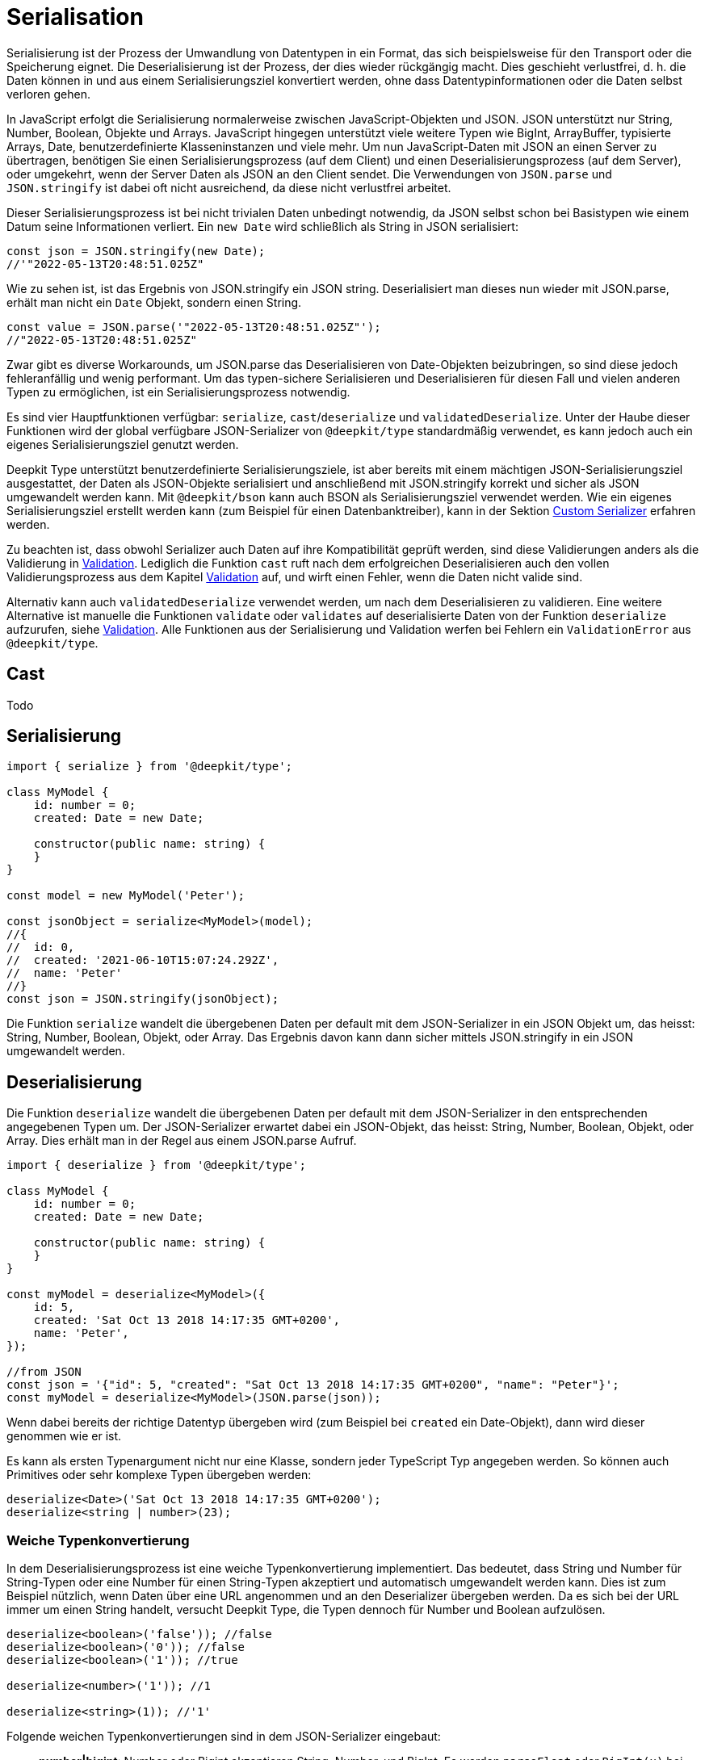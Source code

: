 [#serialisation]
= Serialisation

Serialisierung ist der Prozess der Umwandlung von Datentypen in ein Format, das sich beispielsweise für den Transport oder die Speicherung eignet. Die Deserialisierung ist der Prozess, der dies wieder rückgängig macht. Dies geschieht verlustfrei, d. h. die Daten können in und aus einem Serialisierungsziel konvertiert werden, ohne dass Datentypinformationen oder die Daten selbst verloren gehen.

In JavaScript erfolgt die Serialisierung normalerweise zwischen JavaScript-Objekten und JSON. JSON unterstützt nur String, Number, Boolean, Objekte und Arrays. JavaScript hingegen unterstützt viele weitere Typen wie BigInt, ArrayBuffer, typisierte Arrays, Date, benutzerdefinierte Klasseninstanzen und viele mehr. Um nun JavaScript-Daten mit JSON an einen Server zu übertragen, benötigen Sie einen Serialisierungsprozess (auf dem Client) und einen Deserialisierungsprozess (auf dem Server), oder umgekehrt, wenn der Server Daten als JSON an den Client sendet. Die Verwendungen von `JSON.parse` und `JSON.stringify` ist dabei oft nicht ausreichend, da diese nicht verlustfrei arbeitet.

Dieser Serialisierungsprozess ist bei nicht trivialen Daten unbedingt notwendig, da JSON selbst schon bei Basistypen wie einem Datum seine Informationen verliert. Ein `new Date` wird schließlich als String in JSON serialisiert:

```typescript
const json = JSON.stringify(new Date);
//'"2022-05-13T20:48:51.025Z"
```

Wie zu sehen ist, ist das Ergebnis von JSON.stringify ein JSON string. Deserialisiert man dieses nun wieder mit JSON.parse, erhält man nicht ein `Date` Objekt, sondern einen String.

```typescript
const value = JSON.parse('"2022-05-13T20:48:51.025Z"');
//"2022-05-13T20:48:51.025Z"
```

Zwar gibt es diverse Workarounds, um JSON.parse das Deserialisieren von Date-Objekten beizubringen, so sind diese jedoch fehleranfällig und wenig performant. Um das typen-sichere Serialisieren und Deserialisieren für diesen Fall und vielen anderen Typen zu ermöglichen, ist ein Serialisierungsprozess notwendig.

Es sind vier Hauptfunktionen verfügbar: `serialize`, `cast`/`deserialize` und `validatedDeserialize`. Unter der Haube dieser Funktionen wird der global verfügbare JSON-Serializer von `@deepkit/type` standardmäßig verwendet, es kann jedoch auch ein eigenes Serialisierungsziel genutzt werden.

Deepkit Type unterstützt benutzerdefinierte Serialisierungsziele, ist aber bereits mit einem mächtigen JSON-Serialisierungsziel ausgestattet, der Daten als JSON-Objekte serialisiert und anschließend mit JSON.stringify korrekt und sicher als JSON umgewandelt werden kann. Mit `@deepkit/bson` kann auch BSON als Serialisierungsziel verwendet werden. Wie ein eigenes Serialisierungsziel erstellt werden kann (zum Beispiel für einen Datenbanktreiber), kann in der Sektion xref:serialization.adoc#serialisation-custom-serialiser[Custom Serializer] erfahren werden.

Zu beachten ist, dass obwohl Serializer auch Daten auf ihre Kompatibilität geprüft werden, sind diese Validierungen anders als die Validierung in xref:validation.adoc[Validation]. Lediglich die Funktion `cast` ruft nach dem erfolgreichen Deserialisieren auch den vollen Validierungsprozess aus dem Kapitel xref:validation.adoc[Validation] auf, und wirft einen Fehler, wenn die Daten nicht valide sind.

Alternativ kann auch `validatedDeserialize` verwendet werden, um nach dem Deserialisieren zu validieren. Eine weitere Alternative ist manuelle die Funktionen `validate` oder `validates` auf deserialisierte Daten von der Funktion `deserialize` aufzurufen, siehe xref:validation.adoc[Validation].
Alle Funktionen aus der Serialisierung und Validation werfen bei Fehlern ein `ValidationError` aus `@deepkit/type`.

[#serialisation-cast]
== Cast

Todo

[#serialisation-serialise]
== Serialisierung

```typescript
import { serialize } from '@deepkit/type';

class MyModel {
    id: number = 0;
    created: Date = new Date;

    constructor(public name: string) {
    }
}

const model = new MyModel('Peter');

const jsonObject = serialize<MyModel>(model);
//{
//  id: 0,
//  created: '2021-06-10T15:07:24.292Z',
//  name: 'Peter'
//}
const json = JSON.stringify(jsonObject);
```


Die Funktion `serialize` wandelt die übergebenen Daten per default mit dem JSON-Serializer in ein JSON Objekt um, das heisst: String, Number, Boolean, Objekt, oder Array. Das Ergebnis davon kann dann sicher mittels JSON.stringify in ein JSON umgewandelt werden.

[#serialisation-deserialise]
== Deserialisierung

Die Funktion `deserialize` wandelt die übergebenen Daten per default mit dem JSON-Serializer in den entsprechenden angegebenen Typen um. Der JSON-Serializer erwartet dabei ein JSON-Objekt, das heisst: String, Number, Boolean, Objekt, oder Array. Dies erhält man in der Regel aus einem JSON.parse Aufruf.

```typescript
import { deserialize } from '@deepkit/type';

class MyModel {
    id: number = 0;
    created: Date = new Date;

    constructor(public name: string) {
    }
}

const myModel = deserialize<MyModel>({
    id: 5,
    created: 'Sat Oct 13 2018 14:17:35 GMT+0200',
    name: 'Peter',
});

//from JSON
const json = '{"id": 5, "created": "Sat Oct 13 2018 14:17:35 GMT+0200", "name": "Peter"}';
const myModel = deserialize<MyModel>(JSON.parse(json));
```

Wenn dabei bereits der richtige Datentyp übergeben wird (zum Beispiel bei `created` ein Date-Objekt), dann wird dieser genommen wie er ist.

Es kann als ersten Typenargument nicht nur eine Klasse, sondern jeder TypeScript Typ angegeben werden. So können auch Primitives oder sehr komplexe Typen übergeben werden:

```typescript
deserialize<Date>('Sat Oct 13 2018 14:17:35 GMT+0200');
deserialize<string | number>(23);
```

[#serialisation-loosely-convertion]
=== Weiche Typenkonvertierung

In dem Deserialisierungsprozess ist eine weiche Typenkonvertierung implementiert. Das bedeutet, dass String und Number für String-Typen oder eine Number für einen String-Typen akzeptiert und automatisch umgewandelt werden kann. Dies ist zum Beispiel nützlich, wenn Daten über eine URL angenommen und an den Deserializer übergeben werden. Da es sich bei der URL immer um einen String handelt, versucht Deepkit Type, die Typen dennoch für Number und Boolean aufzulösen.

```typescript
deserialize<boolean>('false')); //false
deserialize<boolean>('0')); //false
deserialize<boolean>('1')); //true

deserialize<number>('1')); //1

deserialize<string>(1)); //'1'
```

Folgende weichen Typenkonvertierungen sind in dem JSON-Serializer eingebaut:

* *number|bigint*: Number oder Bigint akzeptieren String, Number, und BigInt. Es werden `parseFloat` oder `BigInt(x)` bei einer notwendigen Umwandlung genutzt.
* *boolean*: Boolean akzeptiert Number and String. 0, '0', 'false' wird interpretiert als `false`. 1, '1', 'true' wird interpretiert als `true`.
* *string*: String akzeptiert Number, String, Boolean, und viele mehr. Alle Nicht-String Werte werden automatisch mit `String(x)` umgewandelt.

Das Weiche Umwandeln kann auch deaktiviert werden:

```typescript
const result = deserialize(data, {loosely: false});
```

Es wird bei invaliden Daten dann nicht versucht diese umzuwandeln und stattdessen eine Fehlermeldung geworfen.

== Type-Decorators

=== Integer

=== Group

=== Excluded

=== Mapped

=== Embedded

== Naming Strategy


[#serialisation-custom-serialiser]
== Benutzerdefinierter Serializer

Standardmäßig wird `@deepkit/type` mit einem JSON-Serialisierer und einer Typ-Validierung für TypeScript-Typen geliefert. Sie können diesen erweitern und die Serialisierungsfunktionalität erweitern oder entfernen oder die Art und Weise der Validierung ändern, da die Validierung auch mit dem Serializer verbunden ist.

=== New Serialisierer

Ein Serializer ist einfach eine Instanz der Klasse `Serializer` mit registrierten Serializer-Vorlagen. Serializer-Vorlagen sind kleine Funktionen, die JavaScript-Code für den JIT-Serializer-Prozess erstellen. Für jeden Typ (String, Number, Boolean usw.) gibt es eine eigene Serializer-Vorlage, die für die Rückgabe von Code für die Datenkonvertierung oder -validierung zuständig ist. Dieser Code muss mit der JavaScript-Engine kompatibel sein, die der Benutzer verwendet.

Nur während der Ausführung der Compiler-Vorlagenfunktion haben Sie (oder sollten Sie) vollen Zugriff auf den vollständigen Typ. Die Idee ist, dass Sie alle Informationen, die für die Konvertierung eines Typs erforderlich sind, direkt in den JavaScript-Code einbetten sollten, was zu hochgradig optimiertem Code (auch JIT-optimierter Code genannt) führt.

Im folgenden Beispiel wird ein leerer Serializer erstellt.

```typescript
import { EmptySerializer } from '@deepkit/type';

class User {
    name: string = '';
    created: Date = new Date;
}

const mySerializer = new EmptySerializer('mySerializer');

const user = deserialize<User>({ name: 'Peter', created: 0 }, undefined, mySerializer);
console.log(user);
```

```sh
$ ts-node app.ts
User { name: 'Peter', created: 0 }
```

Wie Sie sehen können, wurde nichts umgewandelt (`created` ist immer noch eine Zahl, aber wir haben sie als `Date` definiert). Um das zu ändern, fügen wir eine Serializer-Vorlage für die Deserialisierung des Typs Datum hinzu.

```typescript
mySerializer.deserializeRegistry.registerClass(Date, (type, state) => {
    state.addSetter(`new Date(${state.accessor})`);
});

const user = deserialize<User>({ name: 'Peter', created: 0 }, undefined, mySerializer);
console.log(user);
```

```sh
$ ts-node app.ts
User { name: 'Peter', created: 2021-06-10T19:34:27.301Z }
```

Jetzt wandelt unser Serialisierer den Wert in ein Date-Objekt um.

Um dasselbe für die Serialisierung zu tun, registrieren wir eine weitere Serialisierungsvorlage.

```typescript
mySerializer.serializeRegistry.registerClass(Date, (type, state) => {
    state.addSetter(`${state.accessor}.toJSON()`);
});

const user1 = new User();
user1.name = 'Peter';
user1.created = new Date('2021-06-10T19:34:27.301Z');
console.log(serialize(user1, undefined, mySerializer));
```

```sh
{ name: 'Peter', created: '2021-06-10T19:34:27.301Z' }
```
Unser neuer Serialisierer konvertiert das Datum im Serialisierungsprozess nun korrekt vom Date-Objekt in einen String.

=== Beispiele

Um viele weitere Beispiele zu sehen, können Sie einen Blick in den Code des link:https://github.com/deepkit/deepkit-framework/blob/master/packages/type/src/serializer.ts#L1688[JSON-Serializers] werfen, der in Deepkit Type enthalten ist.

=== Erweitern eines Serialisierers

Wenn Sie einen bereits vorhandenen Serialisierer erweitern möchten, können Sie dies über die Klassenvererbung tun. Dies funktioniert, weil Serialisierer so geschrieben werden sollten, dass sie ihre Vorlagen im Konstruktor registrieren.

```typescript
class MySerializer extends Serializer {
    constructor(name: string = 'mySerializer') {
        super(name);
        this.registerTemplates();
    }

    protected registerTemplates() {
        this.deserializeRegistry.register(ReflectionKind.string, (type, state) => {
            state.addSetter(`String(${state.accessor})`);
        });

        this.deserializeRegistry.registerClass(Date, (type, state) => {
            state.addSetter(`new Date(${state.accessor})`);
        });

        this.serializeRegistry.registerClass(Date, (type, state) => {
            state.addSetter(`${state.accessor}.toJSON()`);
        });
    }
}
const mySerializer = new MySerializer();
```
